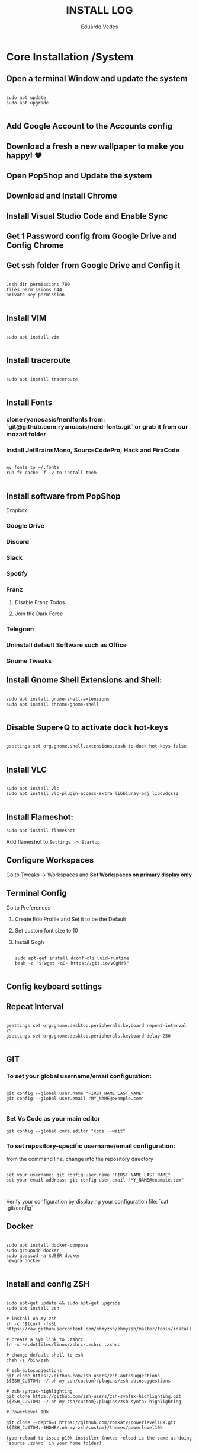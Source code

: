 #+TITLE: INSTALL LOG
#+AUTHOR: Eduardo Vedes
#+STARTUP: content

* Core Installation /System
** Open a terminal Window and update the system

#+begin_src shell

sudo apt update
sudo apt upgrade

#+end_src

** Add Google Account to the Accounts config
** Download a fresh a new wallpaper to make you happy! ♥
** Open PopShop and Update the system
** Download and Install Chrome
** Install Visual Studio Code and Enable Sync
** Get 1 Password config from Google Drive and Config Chrome
** Get ssh folder from Google Drive and Config it

#+begin_src shell

.ssh dir permissions 700
files permissions 644
private key permission 

#+end_src

** Install VIM

#+begin_src shell

sudo apt install vim

#+end_src

** Install traceroute

#+begin_src shell

sudo apt install traceroute

#+end_src

** Install Fonts
*** clone ryanosasis/nerdfonts from: `git@github.com:ryanoasis/nerd-fonts.git` or grab it from our mozart folder
*** Install JetBrainsMono, SourceCodePro, Hack and FiraCode

#+begin_src shell
  
  mv fonts to ~/.fonts
  run fc-cache -f -v to install them

#+end_src

** Install software from PopShop

**** Dropbox
*** Google Drive
*** Discord
*** Slack
*** Spotify
*** Franz
**** Disable Franz Todos
**** Join the Dark Force
*** Telegram
*** Uninstall default Software such as Office
*** Gnome Tweaks

** Install Gnome Shell Extensions and Shell:

#+begin_src shell

sudo apt install gnome-shell-extensions
sudo apt install chrome-gnome-shell

#+end_src

** Disable Super+Q to activate dock hot-keys

#+begin_src shell

gsettings set org.gnome.shell.extensions.dash-to-dock hot-keys false

#+end_src

** Install VLC

#+begin_src shell

sudo apt install vlc
sudo apt install vlc-plugin-access-extra libbluray-bdj libdvdcss2

#+end_src

** Install Flameshot:

#+begin_src shell
sudo apt install flameshot
#+end_src

Add flameshot to =Settings -> Startup=

** Configure Workspaces

Go to Tweaks -> Workspaces
and **Set Workspaces on primary display only**

** Terminal Config
**** Go to Preferences
***** Create Edo Profile and Set it to be the Default
***** Set custom font size to 10
***** Install Gogh

#+begin_src shell

sudo apt-get install dconf-cli uuid-runtime
bash -c "$(wget -qO- https://git.io/vQgMr)"

#+end_src

** Config keyboard settings

** Repeat Interval

#+begin_src shell

gsettings set org.gnome.desktop.peripherals.keyboard repeat-interval 25
gsettings set org.gnome.desktop.peripherals.keyboard delay 250

#+end_src

** GIT

*** To set your global username/email configuration:

#+begin_src shell

  git config --global user.name "FIRST_NAME LAST_NAME"
  git config --global user.email "MY_NAME@example.com"

#+end_src

*** Set Vs Code as your main editor 

#+begin_src shell
git config --global core.editor "code --wait"
#+end_src

*** To set repository-specific username/email configuration:

from the command line, change into the repository directory
#+begin_src shell

set your username: git config user.name "FIRST_NAME LAST_NAME"
set your email address: git config user.email "MY_NAME@example.com"


#+end_src

Verify your configuration by displaying your configuration file: `cat .git/config`

** Docker

#+begin_src shell

sudo apt install docker-compose
sudo groupadd docker
sudo gpasswd -a $USER docker
newgrp docker

#+end_src

** Install and config ZSH

#+begin_src shell

  sudo apt-get update && sudo apt-get upgrade
  sudo apt install zsh

  # install oh-my-zsh
  sh -c "$(curl -fsSL https://raw.githubusercontent.com/ohmyzsh/ohmyzsh/master/tools/install.sh)"

  # create a sym link to .zshrc
  ln -s ~/.dotfiles/linux/zshrc/.zshrc .zshrc

  # change default shell to zsh
  chsh -s /bin/zsh

  # zsh-autosuggestions
  git clone https://github.com/zsh-users/zsh-autosuggestions ${ZSH_CUSTOM:-~/.oh-my-zsh/custom}/plugins/zsh-autosuggestions

  # zsh-syntax-highlighting
  git clone https://github.com/zsh-users/zsh-syntax-highlighting.git ${ZSH_CUSTOM:-~/.oh-my-zsh/custom}/plugins/zsh-syntax-highlighting

  # Powerlevel 10k

  git clone --depth=1 https://github.com/romkatv/powerlevel10k.git ${ZSH_CUSTOM:-$HOME/.oh-my-zsh/custom}/themes/powerlevel10k

  type reload to issue p10k installer (note: reload is the same as doing `source .zshrc` in your home folder)

#+end_src

** Install NVM

#+begin_src shell

curl -o- https://raw.githubusercontent.com/nvm-sh/nvm/v0.35.3/install.sh | bash

#+end_src

** Install YARN

#+begin_src shell

sudo npm install --global yarn

#+end_src

** Tweak keyboard shortcuts
*** Add:
**** Move to workspace above: Ctrl + Alt + Up
**** Move to workspace below: Ctrl + Alt + Down
**** Move window to upper workspace: Ctrl + Alt + Super + Up
**** Move window to lower workspace: Ctrl + Alt + Super + Down

*** Remove:

**** disable lock screen
**** disable log out
**** disable Switch to next/previous input source
*** Go to Gnome Tweaks -> Shortcuts:
**** Make Capslock an HypeKey
** Install Gnome Extensions:
*** openweather
*** sound input device chooser

** Themes

*** WhiteSur GTK Theme: https://github.com/vinceliuice/WhiteSur-gtk-theme
*** WhiteSur Icons: https://github.com/vinceliuice/WhiteSur-icon-theme
*** WhiteSur Cursors: https://www.gnome-look.org/p/1411743/

** Disable <Super>-p

    [[https://askubuntu.com/questions/68463/how-to-disable-global-super-p-shortcut][How to Disable Global <Super>-p Shortcut]]

** Configure GTILE

    Basics: Disable Global resize presets

    Grid Sizes: 8x8,4x4,3x2

| key | dimensions | origin cell | destination cell |
|-----+------------+-------------+------------------|
| j   |        4x4 |         1:1 |              2:4 |
| ;   |        4x4 |         3:1 |              4:4 |
| k   |        3x2 |         1:1 |              2:2 |
| l   |        3x2 |         2:1 |              3:2 |
| h   |        3x2 |         1:1 |              1:2 |
| ´   |        3x2 |         3:1 |              3:2 |
| r   |        4x4 |         1:1 |              4:2 |
| v   |        4x4 |         1:3 |              4:4 |
| ]   |        4x4 |         1:1 |              4:4 |
| [   |        3x2 |         2:1 |              2:4 |
| q   |        3x2 |         1:1 |              1:1 |
| w   |        3x2 |         2:1 |              2:1 |
| e   |        3x2 |         3:1 |              3:1 |
| z   |        3x2 |         1:2 |              1:2 |
| x   |        3x2 |         2:2 |              2:2 |
| c   |        3x2 |         3:2 |              3:2 |
| u   |        4x4 |         1:1 |              2:2 |
| p   |        4x4 |         3:1 |              4:2 |
| m   |        4x4 |         1:3 |              2:4 |
| /   |        4x4 |         1:3 |              2:4 |
| i   |        3x2 |         1:1 |              2:1 |
| o   |        3x2 |         2:1 |              3:1 |
| ,   |        3x2 |         1:2 |              2:2 |
| .   |        3x2 |         2x2 |              3x2 |



      
